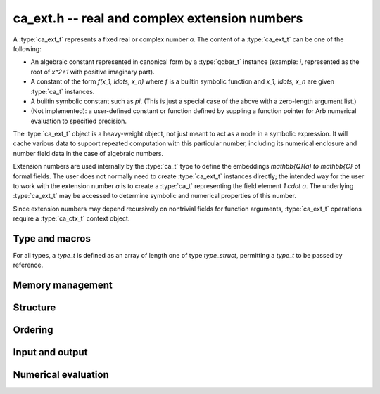 .. ca-ext:

**ca_ext.h** -- real and complex extension numbers
===============================================================================

A :type:`ca_ext_t` represents a fixed real or complex number *a*.
The content of a :type:`ca_ext_t` can be one of the following:

* An algebraic constant represented
  in canonical form by a :type:`qqbar_t` instance (example: `i`, represented
  as the root of `x^2+1` with positive imaginary part).
* A constant of the form `f(x_1, \ldots, x_n)` where *f* is
  a builtin symbolic function and `x_1, \ldots, x_n` are given :type:`ca_t`
  instances.
* A builtin symbolic constant such as `\pi`. (This is just a special
  case of the above with a zero-length argument list.)
* (Not implemented): a user-defined constant or function defined by suppling
  a function pointer for Arb numerical evaluation to specified precision.

The :type:`ca_ext_t` object is a heavy-weight object, not just meant to act
as a node in a symbolic expression. It will cache various data to support
repeated computation with this particular number, including its numerical
enclosure and number field data in the case of algebraic numbers.

Extension numbers are used internally by the :type:`ca_t` type to
define the embeddings `\mathbb{Q}(a) \to \mathbb{C}` of formal fields.
The user does not normally need to create :type:`ca_ext_t` instances
directly; the intended way for the user to work with the extension number *a*
is to create a :type:`ca_t` representing the field element `1 \cdot a`.
The underlying :type:`ca_ext_t` may be accessed to
determine symbolic and numerical properties of this number.

Since extension numbers may depend recursively on nontrivial fields for
function arguments, :type:`ca_ext_t` operations require a :type:`ca_ctx_t`
context object.

Type and macros
-------------------------------------------------------------------------------

For all types, a *type_t* is defined as an array of length one of type
*type_struct*, permitting a *type_t* to be passed by reference.

.. type:: ca_ext_struct

.. type:: ca_ext_t

    An extension number object contains a header, data (a :type:`qqbar_t`
    instance and an Antic :type:`nf_t` in the case of algebraic numbers, and
    a pointer to arguments
    in the case of a symbolic function), and a cached :type:`acb_t` enclosure
    (in the case of a :type:`qqbar_t`, the enclosure internal to that
    structure is used).

.. macro:: CA_EXT_HEAD(x)

    Accesses the head (a :type:`calcium_func_code`) of *x*.
    This is *CA_QQBar* if *x* represents an algebraic constant in
    canonical form, and *CA_Exp*, *CA_Pi*, etc. for symbolic functions
    and constants.

.. macro:: CA_EXT_QQBAR(x)

    Assuming that *x* represents an algebraic constant in canonical form,
    accesses this :type:`qqbar_t` object.

.. macro:: CA_EXT_QQBAR_NF(x)

    Assuming that *x* represents an algebraic constant in canonical form,
    accesses the corresponding Antic number field :type:`nf_t` object.

.. macro:: CA_EXT_FUNC_ARGS(x)

    Assuming that *x* represents a symbolic constant or function,
    accesses the argument list (as a :type:`ca_ptr`).

.. macro:: CA_EXT_FUNC_NARGS(x)

    Assuming that *x* represents a symbolic constant or function,
    accesses the number of function arguments.

.. macro:: CA_EXT_FUNC_ENCLOSURE(x)

    Assuming that *x* represents a symbolic constant or function,
    accesses the cached :type:`acb_t` numerical enclosure.

.. macro:: CA_EXT_FUNC_PREC(x)

    Assuming that *x* represents a symbolic constant or function,
    accesses the working precision of the cached numerical enclosure.

Memory management
-------------------------------------------------------------------------------

.. function:: void ca_ext_init_qqbar(ca_ext_t res, const qqbar_t x, ca_ctx_t ctx)

    Initializes *res* and sets it to the algebraic constant *x*.

.. function:: void ca_ext_init_const(ca_ext_t res, calcium_func_code func, ca_ctx_t ctx)

    Initializes *res* and sets it to the constant defined by *func*
    (example: *func* = *CA_Pi* for `x = \pi`).

.. function:: void ca_ext_init_fx(ca_ext_t res, calcium_func_code func, const ca_t x, ca_ctx_t ctx)

    Initializes *res* and sets it to the univariate function value `f(x)`
    where *f* is defined by *func*  (example: *func* = *CA_Exp* for `e^x`).

.. function:: void ca_ext_init_fxy(ca_ext_t res, calcium_func_code func, const ca_t x, const ca_t y, ca_ctx_t ctx)

    Initializes *res* and sets it to the bivariate function value `f(x, y)`
    where *f* is defined by *func*  (example: *func* = *CA_Pow* for `x^y`).

.. function:: void ca_ext_init_fxn(ca_ext_t res, calcium_func_code func, ca_srcptr x, slong nargs, ca_ctx_t ctx)

    Initializes *res* and sets it to the multivariate function value
    `f(x_1, \ldots, x_n)` where *f* is defined by *func* and *n* is
    given by *nargs*.

.. function:: void ca_ext_clear(ca_ext_t res, ca_ctx_t ctx)

    Clears *res*.

Structure
-------------------------------------------------------------------------------

.. function:: slong ca_ext_nargs(const ca_ext_t x, ca_ctx_t ctx)

    Returns the number of function arguments of *x*.
    The return value is 0 for any algebraic constant and for any built-in
    symbolic constant such as `\pi`.

.. function:: void ca_ext_get_arg(ca_t res, const ca_ext_t x, slong i, ca_ctx_t ctx)

    Sets *res* to argument *i* (indexed from zero) of *x*.
    This calls *flint_abort* if *i* is out of range.

Ordering
-------------------------------------------------------------------------------

.. function:: int ca_ext_cmp_repr(const ca_ext_t x, const ca_ext_t y, ca_ctx_t ctx)

    Compares the representations of *x* and *y* in a canonical sort order,
    returning -1, 0 or 1. This only performs a structural comparison
    of the symbolic representations; the return value does not say
    anything meaningful about the numbers represented by *x* and *y*.

Input and output
-------------------------------------------------------------------------------

.. function:: void ca_ext_print(const ca_ext_t x, ca_ctx_t ctx)

    Prints a description of *x* to standard output.

Numerical evaluation
-------------------------------------------------------------------------------

.. function:: void ca_ext_get_acb_raw(acb_t res, ca_ext_t x, slong prec, ca_ctx_t ctx)

    Sets *res* to an enclosure of the numerical value of *x*.
    A working precision of *prec* bits is used for the evaluation,
    without adaptive refinement.


.. raw:: latex

    \newpage


